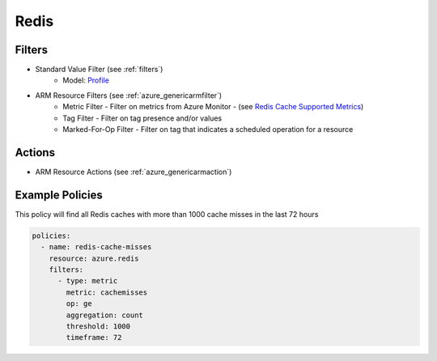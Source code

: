 .. _azure_redis:

Redis
=====

Filters
-------
- Standard Value Filter (see :ref:`filters`)
      - Model: `Profile <https://docs.microsoft.com/en-us/python/api/azure-mgmt-cdn/azure.mgmt.cdn.models.profile?view=azure-python>`_
- ARM Resource Filters (see :ref:`azure_genericarmfilter`)
    - Metric Filter - Filter on metrics from Azure Monitor - (see `Redis Cache Supported Metrics <https://docs.microsoft.com/en-us/azure/monitoring-and-diagnostics/monitoring-supported-metrics#microsoftcacheredis/>`_)
    - Tag Filter - Filter on tag presence and/or values
    - Marked-For-Op Filter - Filter on tag that indicates a scheduled operation for a resource

Actions
-------
- ARM Resource Actions (see :ref:`azure_genericarmaction`)

Example Policies
----------------

This policy will find all Redis caches with more than 1000 cache misses in the last 72 hours

.. code-block:: yaml

    policies:
      - name: redis-cache-misses
        resource: azure.redis
        filters:
          - type: metric
            metric: cachemisses
            op: ge
            aggregation: count
            threshold: 1000
            timeframe: 72
